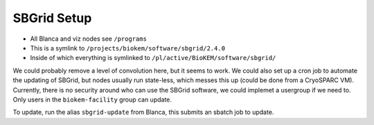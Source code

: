SBGrid Setup 
============

- All Blanca and viz nodes see ``/programs``
- This is a symlink to ``/projects/biokem/software/sbgrid/2.4.0``
- Inside of which everything is symlinked to ``/pl/active/BioKEM/software/sbgrid/``

We could probably remove a level of convolution here, but it seems to work.
We could also set up a cron job to automate the updating of SBGrid, but nodes
usually run state-less, which messes this up (could be done from a CryoSPARC VM).
Currently, there is no security around who can use the SBGrid software, we could implemet
a usergroup if we need to. Only users in the ``biokem-facility`` group can update.

To update, run the alias ``sbgrid-update`` from Blanca, this submits an sbatch job to update.

